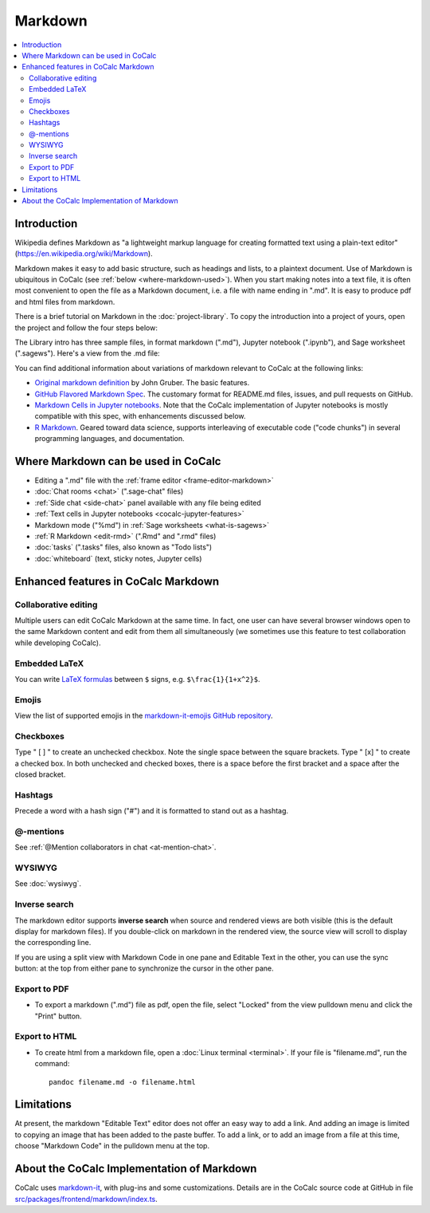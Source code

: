 .. index:: markdown

========================
Markdown
========================

.. contents::
     :local:
     :depth: 2

########################
Introduction
########################

Wikipedia defines Markdown as "a lightweight markup language for creating formatted text using a plain-text editor" (`<https://en.wikipedia.org/wiki/Markdown>`_).

Markdown makes it easy to add basic structure, such as headings and lists, to a plaintext document. Use of Markdown is ubiquitous in CoCalc (see :ref:`below <where-markdown-used>`). When you start making notes into a text file, it is often most convenient to open the file as a Markdown document, i.e. a file with name ending in ".md". It is easy to produce pdf and html files from markdown.

There is a brief tutorial on Markdown in the :doc:`project-library`. To copy the introduction into a project of yours, open the project and follow the four steps below:

.. image:: img/markdown-library-numbers.png
    :width: 100%
    :alt: fetching Markdown intro from the project library

The Library intro has three sample files, in format markdown (".md"), Jupyter notebook (".ipynb"), and Sage worksheet (".sagews"). Here's a view from the .md file:

.. image:: img/markdown-sample.png
    :width: 100%
    :alt: source and editable views of a .md file

You can find additional information about variations of markdown relevant to CoCalc at the following links:

* `Original markdown definition  <https://daringfireball.net/projects/markdown/>`_ by John Gruber. The basic features.

* `GitHub Flavored Markdown Spec <https://github.github.com/gfm/>`_. The customary format for README.md files, issues, and pull requests on GitHub.

* `Markdown Cells in Jupyter notebooks <https://jupyter-notebook.readthedocs.io/en/stable/examples/Notebook/Working%20With%20Markdown%20Cells.html#Markdown-Cells>`_. Note that the CoCalc implementation of Jupyter notebooks is mostly compatible with this spec, with enhancements discussed below.

* `R Markdown <https://rmarkdown.rstudio.com/>`_. Geared toward data science, supports interleaving of executable code ("code chunks") in several programming languages, and documentation.

.. _where-markdown-used:

####################################
Where Markdown can be used in CoCalc
####################################

* Editing a ".md" file with the :ref:`frame editor <frame-editor-markdown>`
* :doc:`Chat rooms <chat>` (".sage-chat" files)
* :ref:`Side chat <side-chat>` panel available with any file being edited
* :ref:`Text cells in Jupyter notebooks <cocalc-jupyter-features>`
* Markdown mode ("%md") in :ref:`Sage worksheets <what-is-sagews>`
* :ref:`R Markdown <edit-rmd>` (".Rmd" and ".rmd" files)
* :doc:`tasks` (".tasks" files, also known as "Todo lists")
* :doc:`whiteboard` (text, sticky notes, Jupyter cells)


.. _cocalc-markdown-features:

####################################
Enhanced features in CoCalc Markdown
####################################

***********************************
Collaborative editing
***********************************

Multiple users can edit CoCalc Markdown at the same time. In fact, one user can have several browser windows open to the same Markdown content and edit from them all simultaneously (we sometimes use this feature to test collaboration while developing CoCalc).


***********************************
Embedded LaTeX
***********************************

You can write `LaTeX formulas <https://en.wikibooks.org/wiki/LaTeX/Mathematics>`_ between ``$`` signs, e.g. ``$\frac{1}{1+x^2}$``.

***********************************
Emojis
***********************************

View the list of supported emojis in the `markdown-it-emojis GitHub repository <https://github.com/markdown-it/markdown-it-emoji/blob/master/lib/data/full.json>`_.


***********************************
Checkboxes
***********************************

Type " [ ] " to create an unchecked checkbox. Note the single space between the square brackets. Type " [x] " to create a checked box. In both unchecked and checked boxes, there is a space before the first bracket and a space after the closed bracket.

***********************************
Hashtags
***********************************

Precede a word with a hash sign ("#") and it is formatted to stand out as a hashtag.

***********************************
@-mentions
***********************************

See :ref:`@Mention collaborators in chat <at-mention-chat>`.

***********************************
WYSIWYG
***********************************

See :doc:`wysiwyg`.

***********************************
Inverse search
***********************************

The markdown editor supports **inverse search** when source and rendered views are both visible (this is the default display for markdown files). If you double-click on markdown in the rendered view, the source view will scroll to display the corresponding line.

If you are using a split view with Markdown Code in one pane and Editable Text in the other, you can use the sync button: |sync| at the top from either pane to synchronize the cursor in the other pane.

***********************************
Export to PDF
***********************************
* To export a markdown (".md") file as pdf, open the file, select "Locked" from the view pulldown menu and click the "Print" button.

***********************************
Export to HTML
***********************************
* To create html from a markdown file, open a :doc:`Linux terminal <terminal>`. If your file is "filename.md", run the command::

    pandoc filename.md -o filename.html

############################
Limitations
############################

At present, the markdown "Editable Text" editor does not offer an easy way to add a link. And adding an image is limited to copying an image that has been added to the paste buffer. To add a link, or to add an image from a file at this time, choose "Markdown Code" in the pulldown menu at the top.

.. image:: img/md-text-vs-code.png
    :width: 70%
    :alt: choosing Markdown Code vs. Editable Text while editing an md file


.. _cocalc-markdown-impl:

###########################################
About the CoCalc Implementation of Markdown
###########################################

CoCalc uses `markdown-it <https://github.com/markdown-it/markdown-it>`_, with plug-ins and some customizations. Details are in the CoCalc source code at GitHub in file `src/packages/frontend/markdown/index.ts <https://github.com/sagemathinc/cocalc/blob/master/src/packages/frontend/markdown/index.ts>`_.

.. |sync|
     image:: img/antd-icons/sync-icon.png
     :width: 24px
     :alt: sync icon
